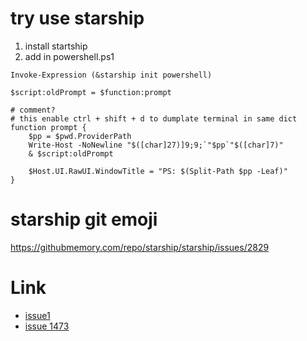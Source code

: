 * try use starship
1. install startship
2. add in powershell.ps1

#+BEGIN_SRC shell
Invoke-Expression (&starship init powershell)

$script:oldPrompt = $function:prompt

# comment?
# this enable ctrl + shift + d to dumplate terminal in same dict
function prompt {
    $pp = $pwd.ProviderPath
    Write-Host -NoNewline "$([char]27)]9;9;`"$pp`"$([char]7)"
    & $script:oldPrompt

    $Host.UI.RawUI.WindowTitle = "PS: $(Split-Path $pp -Leaf)"
}
#+END_SRC


* starship git emoji

https://githubmemory.com/repo/starship/starship/issues/2829

* Link
- [[https://github.com/microsoft/terminal/issues/3158][issue1]]
- [[https://github.com/microsoft/terminal/issues/1437][issue 1473]]

